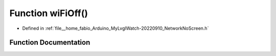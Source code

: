 .. _exhale_function_NetworkNoScreen_8h_1aa70dd1a4d3251d20a5a001013f0bb596:

Function wiFiOff()
==================

- Defined in :ref:`file__home_fabio_Arduino_MyLvglWatch-20220910_NetworkNoScreen.h`


Function Documentation
----------------------


.. doxygenfunction:: wiFiOff()
   :project: MyLVGLWatch